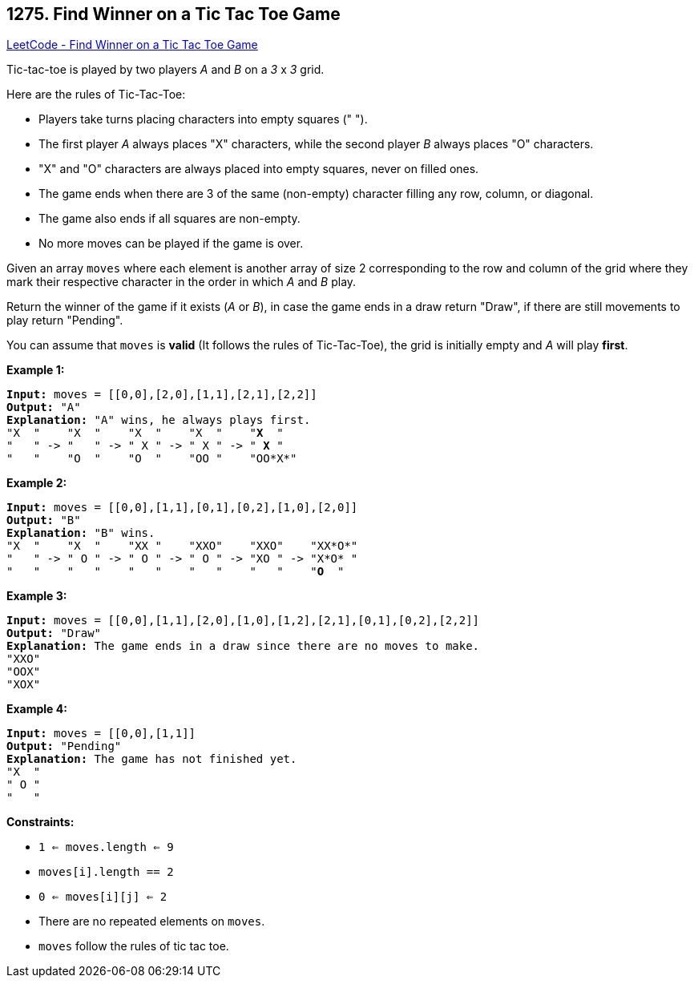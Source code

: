 == 1275. Find Winner on a Tic Tac Toe Game

https://leetcode.com/problems/find-winner-on-a-tic-tac-toe-game/[LeetCode - Find Winner on a Tic Tac Toe Game]

Tic-tac-toe is played by two players _A_ and _B_ on a _3_ x _3_ grid.

Here are the rules of Tic-Tac-Toe:


* Players take turns placing characters into empty squares (" ").
* The first player _A_ always places "X" characters, while the second player _B_ always places "O" characters.
* "X" and "O" characters are always placed into empty squares, never on filled ones.
* The game ends when there are 3 of the same (non-empty) character filling any row, column, or diagonal.
* The game also ends if all squares are non-empty.
* No more moves can be played if the game is over.


Given an array `moves` where each element is another array of size 2 corresponding to the row and column of the grid where they mark their respective character in the order in which _A_ and _B_ play.

Return the winner of the game if it exists (_A_ or _B_), in case the game ends in a draw return "Draw", if there are still movements to play return "Pending".

You can assume that `moves` is *valid* (It follows the rules of Tic-Tac-Toe), the grid is initially empty and _A_ will play *first*.

 
*Example 1:*

[subs="verbatim,quotes,macros"]
----
*Input:* moves = [[0,0],[2,0],[1,1],[2,1],[2,2]]
*Output:* "A"
*Explanation:* "A" wins, he always plays first.
"X  "    "X  "    "X  "    "X  "    "*X*  "
"   " -> "   " -> " X " -> " X " -> " *X* "
"   "    "O  "    "O  "    "OO "    "OO*X*"
----

*Example 2:*

[subs="verbatim,quotes,macros"]
----
*Input:* moves = [[0,0],[1,1],[0,1],[0,2],[1,0],[2,0]]
*Output:* "B"
*Explanation:* "B" wins.
"X  "    "X  "    "XX "    "XXO"    "XXO"    "XX*O*"
"   " -> " O " -> " O " -> " O " -> "XO " -> "X*O* " 
"   "    "   "    "   "    "   "    "   "    "*O*  "
----

*Example 3:*

[subs="verbatim,quotes,macros"]
----
*Input:* moves = [[0,0],[1,1],[2,0],[1,0],[1,2],[2,1],[0,1],[0,2],[2,2]]
*Output:* "Draw"
*Explanation:* The game ends in a draw since there are no moves to make.
"XXO"
"OOX"
"XOX"
----

*Example 4:*

[subs="verbatim,quotes,macros"]
----
*Input:* moves = [[0,0],[1,1]]
*Output:* "Pending"
*Explanation:* The game has not finished yet.
"X  "
" O "
"   "
----

 
*Constraints:*


* `1 <= moves.length <= 9`
* `moves[i].length == 2`
* `0 <= moves[i][j] <= 2`
* There are no repeated elements on `moves`.
* `moves` follow the rules of tic tac toe.

